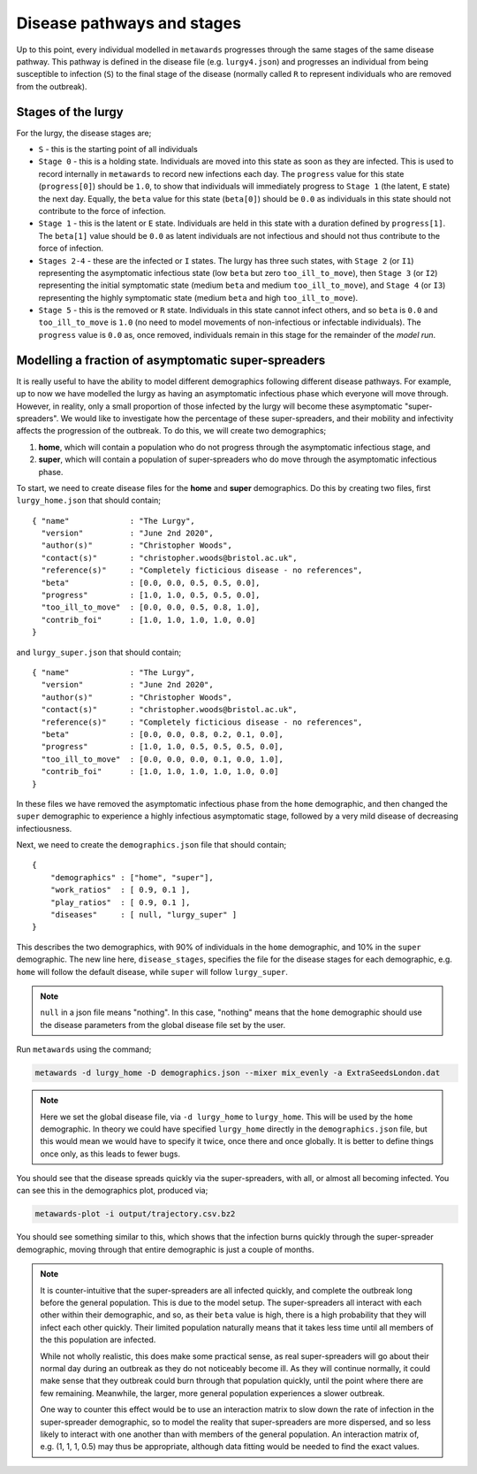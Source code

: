 ===========================
Disease pathways and stages
===========================

Up to this point, every individual modelled in ``metawards`` progresses
through the same stages of the same disease pathway. This pathway
is defined in the disease file (e.g. ``lurgy4.json``) and progresses
an individual from being susceptible to infection (``S``) to the
final stage of the disease (normally called ``R`` to represent individuals
who are removed from the outbreak).

Stages of the lurgy
-------------------

For the lurgy, the disease stages are;

* ``S`` - this is the starting point of all individuals

* ``Stage 0`` - this is a holding state. Individuals are moved into this
  state as soon as they are infected. This is used to record internally
  in ``metawards`` to record new infections each day. The ``progress``
  value for this state (``progress[0]``) should be ``1.0``, to show
  that individuals will immediately progress to ``Stage 1`` (the latent, ``E``
  state) the next day. Equally, the ``beta`` value for this state
  (``beta[0]``) should be ``0.0`` as individuals in this state should
  not contribute to the force of infection.

* ``Stage 1`` - this is the latent or ``E`` state. Individuals are held
  in this state with a duration defined by ``progress[1]``. The ``beta[1]``
  value should be ``0.0`` as latent individuals are not infectious and
  should not thus contribute to the force of infection.

* ``Stages 2-4`` - these are the infected or ``I`` states. The lurgy has
  three such states, with ``Stage 2`` (or ``I1``) representing the
  asymptomatic infectious state (low ``beta`` but zero ``too_ill_to_move``),
  then ``Stage 3`` (or ``I2``) representing the initial symptomatic
  state (medium ``beta`` and medium ``too_ill_to_move``), and ``Stage 4``
  (or ``I3``) representing the highly symptomatic state (medium ``beta``
  and high ``too_ill_to_move``).

* ``Stage 5`` - this is the removed or ``R`` state. Individuals in this
  state cannot infect others, and so ``beta`` is ``0.0`` and ``too_ill_to_move``
  is ``1.0`` (no need to model movements of non-infectious or infectable
  individuals). The ``progress`` value is ``0.0`` as, once removed,
  individuals remain in this stage for the remainder of the *model run*.

Modelling a fraction of asymptomatic super-spreaders
----------------------------------------------------

It is really useful to have the ability to model different demographics
following different disease pathways. For example, up to now we have
modelled the lurgy as having an asymptomatic infectious phase which
everyone will move through. However, in reality, only a small proportion
of those infected by the lurgy will become these asymptomatic
"super-spreaders". We would like to investigate how the percentage
of these super-spreaders, and their mobility and infectivity affects the
progression of the outbreak. To do this, we will create two demographics;

1. **home**, which will contain a population who do not progress through
   the asymptomatic infectious stage, and

2. **super**, which will contain a population of super-spreaders who do
   move through the asymptomatic infectious phase.

To start, we need to create disease files for the **home** and **super**
demographics. Do this by creating two files, first ``lurgy_home.json`` that
should contain;

::

  { "name"             : "The Lurgy",
    "version"          : "June 2nd 2020",
    "author(s)"        : "Christopher Woods",
    "contact(s)"       : "christopher.woods@bristol.ac.uk",
    "reference(s)"     : "Completely ficticious disease - no references",
    "beta"             : [0.0, 0.0, 0.5, 0.5, 0.0],
    "progress"         : [1.0, 1.0, 0.5, 0.5, 0.0],
    "too_ill_to_move"  : [0.0, 0.0, 0.5, 0.8, 1.0],
    "contrib_foi"      : [1.0, 1.0, 1.0, 1.0, 0.0]
  }

and ``lurgy_super.json`` that should contain;

::

  { "name"             : "The Lurgy",
    "version"          : "June 2nd 2020",
    "author(s)"        : "Christopher Woods",
    "contact(s)"       : "christopher.woods@bristol.ac.uk",
    "reference(s)"     : "Completely ficticious disease - no references",
    "beta"             : [0.0, 0.0, 0.8, 0.2, 0.1, 0.0],
    "progress"         : [1.0, 1.0, 0.5, 0.5, 0.5, 0.0],
    "too_ill_to_move"  : [0.0, 0.0, 0.0, 0.1, 0.0, 1.0],
    "contrib_foi"      : [1.0, 1.0, 1.0, 1.0, 1.0, 0.0]
  }

In these files we have removed the asymptomatic infectious phase from the
``home`` demographic, and then changed the ``super`` demographic to
experience a highly infectious asymptomatic stage, followed by a
very mild disease of decreasing infectiousness.

Next, we need to create the ``demographics.json`` file that should contain;

::

    {
        "demographics" : ["home", "super"],
        "work_ratios"  : [ 0.9, 0.1 ],
        "play_ratios"  : [ 0.9, 0.1 ],
        "diseases"     : [ null, "lurgy_super" ]
    }

This describes the two demographics, with 90% of individuals in the
``home`` demographic, and 10% in the ``super`` demographic. The new
line here, ``disease_stages``, specifies the file for the disease stages
for each demographic, e.g. ``home`` will follow the default disease, while
``super`` will follow ``lurgy_super``.

.. note::

   ``null`` in a json file means "nothing". In this case, "nothing" means
   that the ``home`` demographic should use the disease parameters from
   the global disease file set by the user.

Run ``metawards`` using the command;

.. code-block:: bash

  metawards -d lurgy_home -D demographics.json --mixer mix_evenly -a ExtraSeedsLondon.dat

.. note::

   Here we set the global disease file, via ``-d lurgy_home`` to ``lurgy_home``.
   This will be used by the ``home`` demographic. In theory we could have
   specified ``lurgy_home`` directly in the ``demographics.json`` file,
   but this would mean we would have to specify it twice, once there and once
   globally. It is better to define things once only, as this leads to fewer
   bugs.

You should see that the disease spreads quickly via the super-spreaders, with
all, or almost all becoming infected. You can see this in the demographics
plot, produced via;

.. code-block:: bash

    metawards-plot -i output/trajectory.csv.bz2

You should see something similar to this, which shows that the infection
burns quickly through the super-spreader demographic, moving through that
entire demographic is just a couple of months.

.. image:: ../../images/tutorial_7_1.jpg
   :alt: Demographic trajectory including the super-spreaders

.. note::

   It is counter-intuitive that the super-spreaders are all infected quickly,
   and complete the outbreak long before the general population. This is
   due to the model setup. The super-spreaders all interact with each other
   within their demographic, and so, as their ``beta`` value is high,
   there is a high probability that they will infect each other quickly.
   Their limited population naturally means that it takes less time until
   all members of the this population are infected.

   While not wholly realistic, this does make some practical sense,
   as real super-spreaders will
   go about their normal day during an outbreak as they do not noticeably
   become ill. As they will continue normally, it could make sense that
   they outbreak could burn through that population quickly,
   until the point where there are few remaining. Meanwhile, the larger,
   more general population experiences a slower outbreak.

   One way to counter this effect would be to use an interaction matrix
   to slow down the rate of infection in the super-spreader demographic,
   so to model the reality that super-spreaders are more dispersed,
   and so less likely to interact with one another than with members
   of the general population. An interaction matrix of, e.g.
   (1, 1, 1, 0.5) may thus be appropriate, although data fitting would
   be needed to find the exact values.
